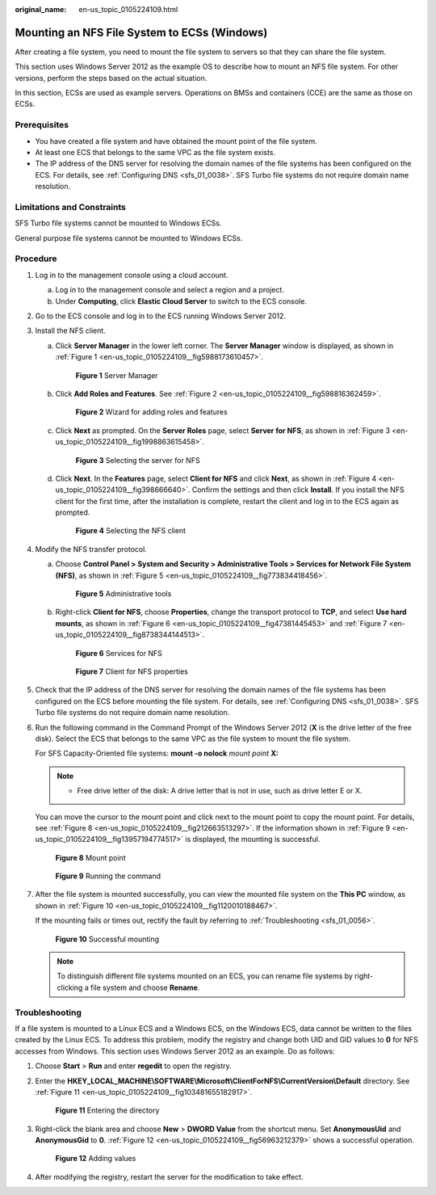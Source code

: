 :original_name: en-us_topic_0105224109.html

.. _en-us_topic_0105224109:

Mounting an NFS File System to ECSs (Windows)
=============================================

After creating a file system, you need to mount the file system to servers so that they can share the file system.

This section uses Windows Server 2012 as the example OS to describe how to mount an NFS file system. For other versions, perform the steps based on the actual situation.

In this section, ECSs are used as example servers. Operations on BMSs and containers (CCE) are the same as those on ECSs.

Prerequisites
-------------

-  You have created a file system and have obtained the mount point of the file system.
-  At least one ECS that belongs to the same VPC as the file system exists.
-  The IP address of the DNS server for resolving the domain names of the file systems has been configured on the ECS. For details, see :ref:`Configuring DNS <sfs_01_0038>`. SFS Turbo file systems do not require domain name resolution.

Limitations and Constraints
---------------------------

SFS Turbo file systems cannot be mounted to Windows ECSs.

General purpose file systems cannot be mounted to Windows ECSs.

Procedure
---------

#. Log in to the management console using a cloud account.

   a. Log in to the management console and select a region and a project.
   b. Under **Computing**, click **Elastic Cloud Server** to switch to the ECS console.

#. Go to the ECS console and log in to the ECS running Windows Server 2012.

#. Install the NFS client.

   a. Click **Server Manager** in the lower left corner. The **Server Manager** window is displayed, as shown in :ref:`Figure 1 <en-us_topic_0105224109__fig5988173610457>`.

      .. _en-us_topic_0105224109__fig5988173610457:

      .. figure:: /_static/images/en-us_image_0105365714.png
         :alt: **Figure 1** Server Manager

         **Figure 1** Server Manager

   b. Click **Add Roles and Features**. See :ref:`Figure 2 <en-us_topic_0105224109__fig598816362459>`.

      .. _en-us_topic_0105224109__fig598816362459:

      .. figure:: /_static/images/en-us_image_0105366557.png
         :alt: **Figure 2** Wizard for adding roles and features

         **Figure 2** Wizard for adding roles and features

   c. Click **Next** as prompted. On the **Server Roles** page, select **Server for NFS**, as shown in :ref:`Figure 3 <en-us_topic_0105224109__fig1998863615458>`.

      .. _en-us_topic_0105224109__fig1998863615458:

      .. figure:: /_static/images/en-us_image_0105369597.png
         :alt: **Figure 3** Selecting the server for NFS

         **Figure 3** Selecting the server for NFS

   d. Click **Next**. In the **Features** page, select **Client for NFS** and click **Next**, as shown in :ref:`Figure 4 <en-us_topic_0105224109__fig398666640>`. Confirm the settings and then click **Install**. If you install the NFS client for the first time, after the installation is complete, restart the client and log in to the ECS again as prompted.

      .. _en-us_topic_0105224109__fig398666640:

      .. figure:: /_static/images/en-us_image_0132330932.png
         :alt: **Figure 4** Selecting the NFS client

         **Figure 4** Selecting the NFS client

#. Modify the NFS transfer protocol.

   a. Choose **Control Panel > System and Security > Administrative Tools > Services for Network File System (NFS)**, as shown in :ref:`Figure 5 <en-us_topic_0105224109__fig773834418456>`.

      .. _en-us_topic_0105224109__fig773834418456:

      .. figure:: /_static/images/en-us_image_0105371941.png
         :alt: **Figure 5** Administrative tools

         **Figure 5** Administrative tools

   b. Right-click **Client for NFS**, choose **Properties**, change the transport protocol to **TCP**, and select **Use hard mounts**, as shown in :ref:`Figure 6 <en-us_topic_0105224109__fig47381445453>` and :ref:`Figure 7 <en-us_topic_0105224109__fig8738344144513>`.

      .. _en-us_topic_0105224109__fig47381445453:

      .. figure:: /_static/images/en-us_image_0105373154.png
         :alt: **Figure 6** Services for NFS

         **Figure 6** Services for NFS

      .. _en-us_topic_0105224109__fig8738344144513:

      .. figure:: /_static/images/en-us_image_0105374234.png
         :alt: **Figure 7** Client for NFS properties

         **Figure 7** Client for NFS properties

#. Check that the IP address of the DNS server for resolving the domain names of the file systems has been configured on the ECS before mounting the file system. For details, see :ref:`Configuring DNS <sfs_01_0038>`. SFS Turbo file systems do not require domain name resolution.

#. Run the following command in the Command Prompt of the Windows Server 2012 (**X** is the drive letter of the free disk). Select the ECS that belongs to the same VPC as the file system to mount the file system.

   For SFS Capacity-Oriented file systems: **mount -o nolock** *mount point* **X:**

   .. note::

      -  Free drive letter of the disk: A drive letter that is not in use, such as drive letter E or X.

   You can move the cursor to the mount point and click |image1| next to the mount point to copy the mount point. For details, see :ref:`Figure 8 <en-us_topic_0105224109__fig212663513297>`. If the information shown in :ref:`Figure 9 <en-us_topic_0105224109__fig13957194774517>` is displayed, the mounting is successful.

   .. _en-us_topic_0105224109__fig212663513297:

   .. figure:: /_static/images/en-us_image_0251323172.png
      :alt: **Figure 8** Mount point

      **Figure 8** Mount point

   .. _en-us_topic_0105224109__fig13957194774517:

   .. figure:: /_static/images/en-us_image_0105396156.png
      :alt: **Figure 9** Running the command

      **Figure 9** Running the command

#. After the file system is mounted successfully, you can view the mounted file system on the **This PC** window, as shown in :ref:`Figure 10 <en-us_topic_0105224109__fig1120010188467>`.

   If the mounting fails or times out, rectify the fault by referring to :ref:`Troubleshooting <sfs_01_0056>`.

   .. _en-us_topic_0105224109__fig1120010188467:

   .. figure:: /_static/images/en-us_image_0108360730.png
      :alt: **Figure 10** Successful mounting

      **Figure 10** Successful mounting

   .. note::

      To distinguish different file systems mounted on an ECS, you can rename file systems by right-clicking a file system and choose **Rename**.

Troubleshooting
---------------

If a file system is mounted to a Linux ECS and a Windows ECS, on the Windows ECS, data cannot be written to the files created by the Linux ECS. To address this problem, modify the registry and change both UID and GID values to **0** for NFS accesses from Windows. This section uses Windows Server 2012 as an example. Do as follows:

#. Choose **Start** > **Run** and enter **regedit** to open the registry.

#. Enter the **HKEY_LOCAL_MACHINE\\SOFTWARE\\Microsoft\\ClientForNFS\\CurrentVersion\\Default** directory. See :ref:`Figure 11 <en-us_topic_0105224109__fig103481655182917>`.

   .. _en-us_topic_0105224109__fig103481655182917:

   .. figure:: /_static/images/en-us_image_0132187564.png
      :alt: **Figure 11** Entering the directory

      **Figure 11** Entering the directory

#. Right-click the blank area and choose **New** > **DWORD Value** from the shortcut menu. Set **AnonymousUid** and **AnonymousGid** to **0**. :ref:`Figure 12 <en-us_topic_0105224109__fig56963212379>` shows a successful operation.

   .. _en-us_topic_0105224109__fig56963212379:

   .. figure:: /_static/images/en-us_image_0132187573.png
      :alt: **Figure 12** Adding values

      **Figure 12** Adding values

#. After modifying the registry, restart the server for the modification to take effect.

.. |image1| image:: /_static/images/en-us_image_0110722360.png
